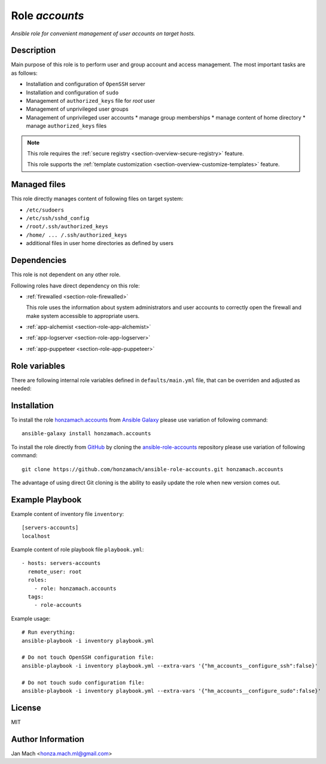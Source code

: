 .. _section-role-accounts:

Role *accounts*
================================================================================

*Ansible role for convenient management of user accounts on target hosts.*


Description
--------------------------------------------------------------------------------

Main purpose of this role is to perform user and group account and access management.
The most important tasks are as follows:

* Installation and configuration of ``OpenSSH`` server
* Installation and configuration of ``sudo``
* Management of ``authorized_keys`` file for *root* user
* Management of unprivileged user groups
* Management of unprivileged user accounts
  * manage group memberships
  * manage content of home directory
  * manage ``authorized_keys`` files

.. note::

    This role requires the :ref:`secure registry <section-overview-secure-registry>` feature.

    This role supports the :ref:`template customization <section-overview-customize-templates>` feature.


Managed files
--------------------------------------------------------------------------------

This role directly manages content of following files on target system:

* ``/etc/sudoers``
* ``/etc/ssh/sshd_config``
* ``/root/.ssh/authorized_keys``
* ``/home/ ... /.ssh/authorized_keys``
* additional files in user home directories as defined by users


Dependencies
--------------------------------------------------------------------------------

This role is not dependent on any other role.

Following roles have direct dependency on this role:

* :ref:`firewalled <section-role-firewalled>`

  This role uses the information about system administrators and user accounts to
  correctly open the firewall and make system accessible to appropriate users.

* :ref:`app-alchemist <section-role-app-alchemist>`
* :ref:`app-logserver <section-role-app-logserver>`
* :ref:`app-puppeteer <section-role-app-puppeteer>`


Role variables
--------------------------------------------------------------------------------

There are following internal role variables defined in ``defaults/main.yml`` file,
that can be overriden and adjusted as needed:

.. envvar:: hm_accounts__configure_ssh: true

    Enable/disable configuration of OpenSSH server. When set to ``false`` do not
    touch the configuration file.

    * *Occurence:* **mandatory**
    * *Datatype:* ``bool``
    * *Default value:* ``true``

.. envvar:: hm_accounts__configure_sudo: true

    Enable/disable configuration of sudo. When set to ``false`` do not touch the
    configuration file.

    * *Occurence:* **mandatory**
    * *Datatype:* ``bool``
    * *Default value:* ``true``

.. envvar:: hm_accounts__password_authentication

    Enable/disable SSH password authentication.

    * *Occurence:* **mandatory**
    * *Datatype:* ``string ["yes","no"]``
    * *Default value:* ``"yes"``

.. envvar:: hm_accounts__admins

    List containing identifiers of all system administrators, that should
    have *root* access to target system. Identifiers must point to valid entry
    in :envvar:`site_users` secret configuration structure.

    * *Occurence:* **mandatory**
    * *Datatype:* ``list of strings``
    * *Default value:* ``empty list``

.. envvar:: hm_accounts__robots

    List containing identifiers of all robotic accounts, that should have *root* access
    to target system. Identifiers must point to valid entry in :envvar:`site_robots`
    secret configuration structure.

    * *Occurence:* **optional**
    * *Datatype:* ``list of strings``
    * *Default value:* ``empty list``

.. envvar:: hm_accounts__groups

    Dictionary containing all unprivileged user groups, that should be present
    on target system. The data under each key should currently be empty dictionary,
    in the future perhaps some group options may be possible.

    * *Occurence:* **optional**
    * *Datatype:* ``dictionary of dictionaries``
    * *Default value:* ``empty dictionary``

.. envvar:: hm_accounts__users

    Dictionary containing all unprivileged user accounts, that should be present
    on target system. Subdictionaries may contain *groups* attribute, which may
    contain list of all user groups that the user should be member of.

    * *Occurence:* **optional**
    * *Datatype:* ``dictionary of dictionaries``
    * *Default value:* ``empty dictionary``


Installation
--------------------------------------------------------------------------------

To install the role `honzamach.accounts <https://galaxy.ansible.com/honzamach/accounts>`__
from `Ansible Galaxy <https://galaxy.ansible.com/>`__ please use variation of
following command::

    ansible-galaxy install honzamach.accounts

To install the role directly from `GitHub <https://github.com>`__ by cloning the
`ansible-role-accounts <https://github.com/honzamach/ansible-role-accounts>`__
repository please use variation of following command::

    git clone https://github.com/honzamach/ansible-role-accounts.git honzamach.accounts

The advantage of using direct Git cloning is the ability to easily update the role
when new version comes out.


Example Playbook
--------------------------------------------------------------------------------

Example content of inventory file ``inventory``::

    [servers-accounts]
    localhost

Example content of role playbook file ``playbook.yml``::

    - hosts: servers-accounts
      remote_user: root
      roles:
        - role: honzamach.accounts
      tags:
        - role-accounts

Example usage::

    # Run everything:
    ansible-playbook -i inventory playbook.yml

    # Do not touch OpenSSH configuration file:
    ansible-playbook -i inventory playbook.yml --extra-vars '{"hm_accounts__configure_ssh":false}'

    # Do not touch sudo configuration file:
    ansible-playbook -i inventory playbook.yml --extra-vars '{"hm_accounts__configure_sudo":false}'


License
--------------------------------------------------------------------------------

MIT


Author Information
--------------------------------------------------------------------------------

Jan Mach <honza.mach.ml@gmail.com>
